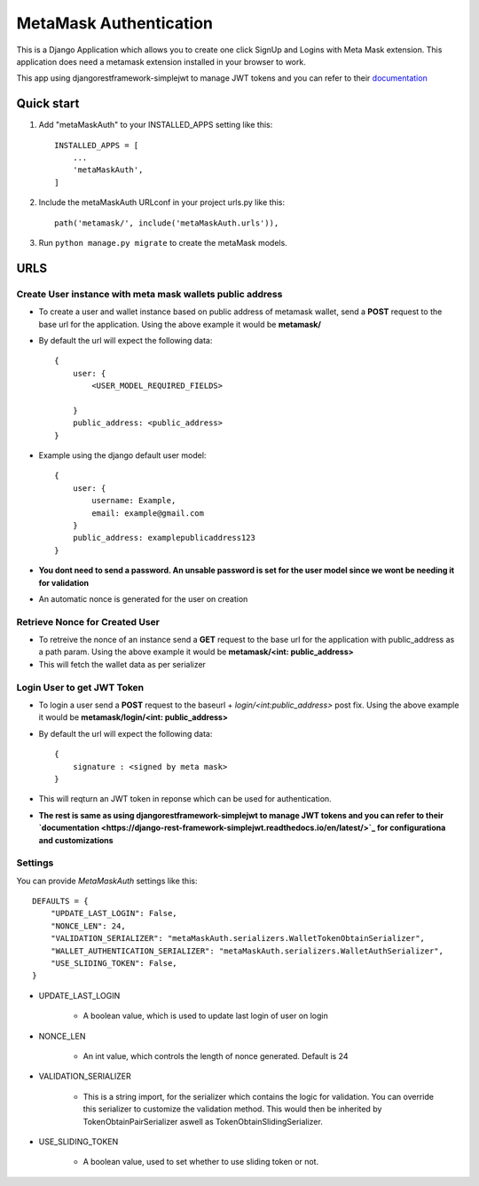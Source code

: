 =========================
MetaMask Authentication
=========================

This is a Django Application which allows you to create one click SignUp and Logins 
with Meta Mask extension. This application does need a metamask extension installed 
in your browser to work.

This app using djangorestframework-simplejwt to manage JWT tokens and you can refer to their `documentation <https://django-rest-framework-simplejwt.readthedocs.io/en/latest/>`_

Quick start
-----------

1. Add "metaMaskAuth" to your INSTALLED_APPS setting like this::

    INSTALLED_APPS = [
        ...
        'metaMaskAuth',
    ]

2. Include the metaMaskAuth URLconf in your project urls.py like this::

    path('metamask/', include('metaMaskAuth.urls')),

3. Run ``python manage.py migrate`` to create the metaMask models.

URLS
------

Create User instance with meta mask wallets public address
===========================================================

- To create a user and wallet instance based on public address of metamask wallet, send a **POST** request to the base url for the application. Using the above
  example it would be **metamask/**

- By default the url will expect the following data::

    {
        user: {
            <USER_MODEL_REQUIRED_FIELDS>

        }
        public_address: <public_address>
    }

- Example using the django default user model::

    {
        user: {
            username: Example,
            email: example@gmail.com
        }
        public_address: examplepublicaddress123
    }

- **You dont need to send a password. An unsable password is set for the user model since we wont be needing it for validation**
- An automatic nonce is generated for the user on creation

Retrieve Nonce for Created User
================================
- To retreive the nonce of an instance send a **GET** request to the base url for the application with public_address as a path param. Using the above
  example it would be **metamask/<int: public_address>**
- This will fetch the wallet data as per serializer

Login User to get JWT Token
============================
- To login a user send a **POST** request to the baseurl + `login/<int:public_address>` post fix. Using the above
  example it would be **metamask/login/<int: public_address>**
- By default the url will expect the following data::

    {
        signature : <signed by meta mask>
    }
- This will reqturn an JWT token in reponse which can be used for authentication.

- **The rest is same as using djangorestframework-simplejwt to manage JWT tokens and you can refer to their `documentation <https://django-rest-framework-simplejwt.readthedocs.io/en/latest/>`_ for configurationa and customizations**

Settings
==========
You can provide `MetaMaskAuth` settings like this::

    DEFAULTS = {
        "UPDATE_LAST_LOGIN": False,
        "NONCE_LEN": 24,
        "VALIDATION_SERIALIZER": "metaMaskAuth.serializers.WalletTokenObtainSerializer",
        "WALLET_AUTHENTICATION_SERIALIZER": "metaMaskAuth.serializers.WalletAuthSerializer",
        "USE_SLIDING_TOKEN": False,
    }


- UPDATE_LAST_LOGIN

    - A boolean value, which is used to update last login of user on login


- NONCE_LEN

    - An int value, which controls the length of nonce generated. Default is 24


- VALIDATION_SERIALIZER

    - This is a string import, for the serializer which contains the logic for validation.
      You can override this serializer to customize the validation method. This would then be inherited by 
      TokenObtainPairSerializer aswell as TokenObtainSlidingSerializer.

- USE_SLIDING_TOKEN

    - A boolean value, used to set whether to use sliding token or not.